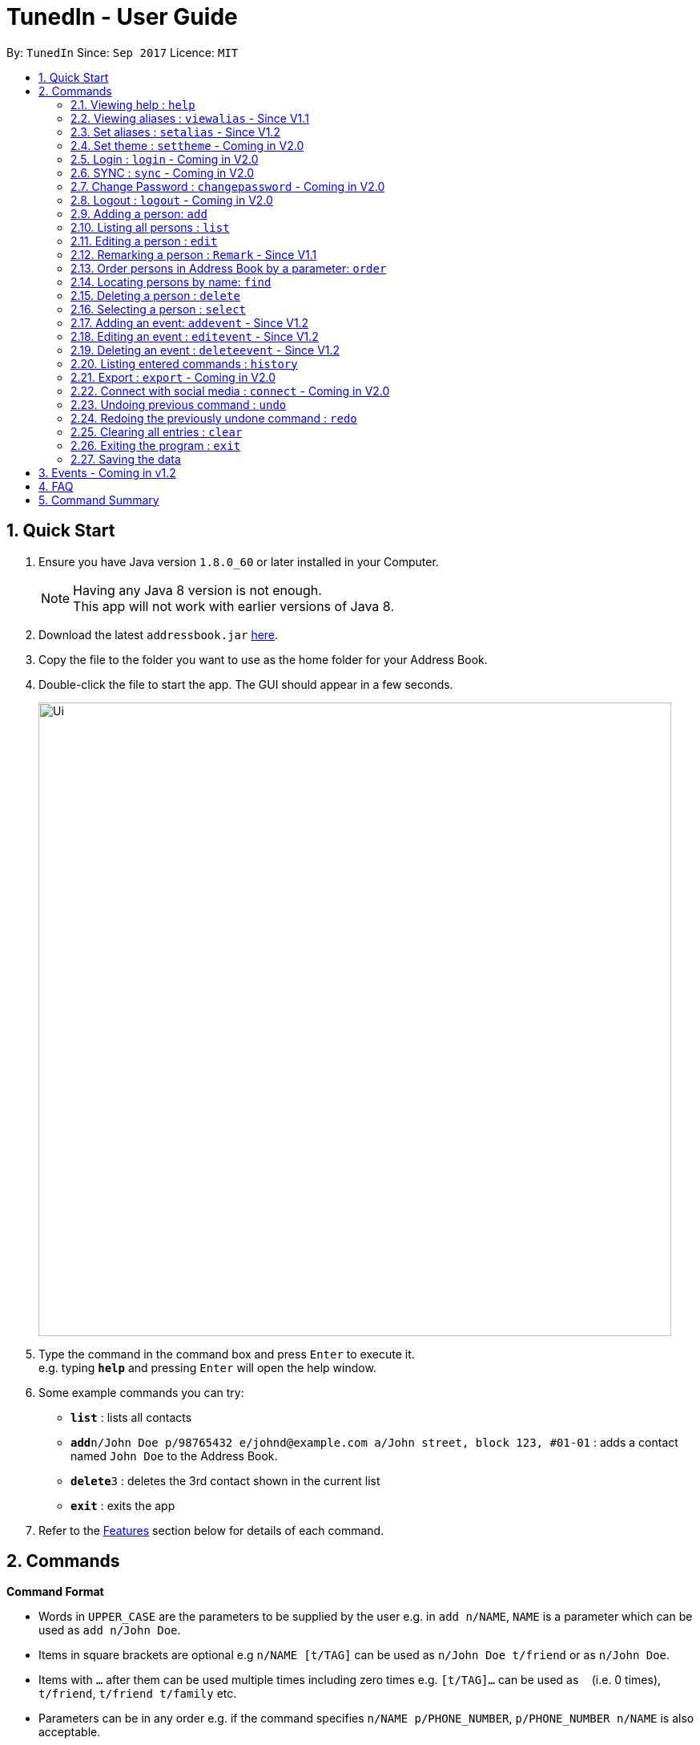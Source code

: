 = TunedIn - User Guide
:toc:
:toc-title:
:toc-placement: preamble
:sectnums:
:imagesDir: images
:stylesDir: stylesheets
:experimental:
ifdef::env-github[]
:tip-caption: :bulb:
:note-caption: :information_source:
endif::[]
:repoURL: https://github.com/PhaseBT14A2/addressbook-level4

By: `TunedIn`      Since: `Sep 2017`      Licence: `MIT`

== Quick Start

.  Ensure you have Java version `1.8.0_60` or later installed in your Computer.
+
[NOTE]
Having any Java 8 version is not enough. +
This app will not work with earlier versions of Java 8.
+
.  Download the latest `addressbook.jar` link:{repoURL}/releases[here].
.  Copy the file to the folder you want to use as the home folder for your Address Book.
.  Double-click the file to start the app. The GUI should appear in a few seconds.
+
image::Ui.png[width="790"]
+
.  Type the command in the command box and press kbd:[Enter] to execute it. +
e.g. typing *`help`* and pressing kbd:[Enter] will open the help window.
.  Some example commands you can try:

* *`list`* : lists all contacts
* **`add`**`n/John Doe p/98765432 e/johnd@example.com a/John street, block 123, #01-01` : adds a contact named `John Doe` to the Address Book.
* **`delete`**`3` : deletes the 3rd contact shown in the current list
* *`exit`* : exits the app

.  Refer to the link:#features[Features] section below for details of each command.

== Commands

====
*Command Format*

* Words in `UPPER_CASE` are the parameters to be supplied by the user e.g. in `add n/NAME`, `NAME` is a parameter which can be used as `add n/John Doe`.
* Items in square brackets are optional e.g `n/NAME [t/TAG]` can be used as `n/John Doe t/friend` or as `n/John Doe`.
* Items with `…`​ after them can be used multiple times including zero times e.g. `[t/TAG]...` can be used as `{nbsp}` (i.e. 0 times), `t/friend`, `t/friend t/family` etc.
* Parameters can be in any order e.g. if the command specifies `n/NAME p/PHONE_NUMBER`, `p/PHONE_NUMBER n/NAME` is also acceptable.
====

=== Viewing help : `help`

Format: `help`

=== Viewing aliases : `viewalias` - Since V1.1

Shows the list of aliases used, as well as protected aliases. +
Format: `viewalias`

=== Set aliases : `setalias` - Since V1.2

Set alias for a particular command. +
Format: `setalias c/COMMAND al/NEW_ALIAS`

Examples:

* `setalias c/help al/h`

****
* Note that protected aliases cannot be set as aliases. Refer to the Alias Window (F10) to see the list of protected
aliases
****

=== Set theme : `settheme` - Coming in V2.0

Set theme for the TunedIn Application. +
Format: `settheme x/THEME_NAME`

Examples:

* `settheme x/AUTUMN`

=== Login : `login` - Coming in V2.0

Logs in to the TunedIn Application. +
Format: `login u/USER_NAME pw/PASSWORD`

Examples:

* `login u/KELOYSIUS pw/SPECIAL1PASS`

=== SYNC : `sync` - Coming in V2.0

Sync the TunedIn application to your cloud TunedInLive account. +
Format: `sync`

=== Change Password : `changepassword` - Coming in V2.0

Changes the account password. +
Format: `changepassword pw/OLD_PASSWORD pwn/NEW_PASSWORD`

Examples:

* `changepassword pw/SPECIAL1PASS pw/SPECIAL2PASS`

=== Logout : `logout` - Coming in V2.0

Logs out of the address book. +
Format: `logout`

=== Adding a person: `add`

Adds a person to the address book +
Format: `add n/NAME p/PHONE_NUMBER e/EMAIL a/ADDRESS b/BIRTHDAY [t/TAG]...` or
`a n/NAME p/PHONE_NUMBER e/EMAIL a/ADDRESS b/BIRTHDAY [t/TAG]...`

[TIP]
A person can have any number of tags (including 0)

Examples:

* `add n/John Doe p/98765432 e/johnd@example.com a/John street, block 123, #01-01 b/09-10-1996`
* `a n/Betsy Crowe t/friend e/betsycrowe@example.com a/Newgate Prison p/1234567 b/01-10-1995 t/criminal`

=== Listing all persons : `list`

Shows a list of all persons in the address book. +
Format: `list` or `l`

=== Editing a person : `edit`

Edits an existing person in the address book. +
Format: `edit INDEX [n/NAME] [p/PHONE] [e/EMAIL] [a/ADDRESS] [b/BIRTHDAY] [t/TAG]...` or
`e INDEX [n/NAME] [p/PHONE] [e/EMAIL] [a/ADDRESS] [b/BIRTHDAY] [t/TAG]...`

****
* Edits the person at the specified `INDEX`. The index refers to the index number shown in the last person listing. The index *must be a positive integer* 1, 2, 3, ...
* At least one of the optional fields must be provided.
* Existing values will be updated to the input values.
* When editing tags, the existing tags of the person will be removed i.e adding of tags is not cumulative.
* You can remove all the person's tags by typing `t/` without specifying any tags after it.
****

Examples:

* `edit 1 p/91234567 e/johndoe@example.com` +
Edits the phone number and email address of the 1st person to be `91234567` and `johndoe@example.com` respectively.
* `e 2 n/Betsy Crower t/` +
Edits the name of the 2nd person to be `Betsy Crower` and clears all existing tags.

=== Remarking a person : `Remark` - Since V1.1

Remarks an existing person in the address book. +
Format: `remark INDEX r/REMARK` or
`rk INDEX r/REMARK`

****
* Remarks the person at the specified `INDEX`. The index refers to the index number shown in the last person listing. The index *must be a positive integer* 1, 2, 3, ...
* Existing values will be updated to the input values.
* You can remove the person's remark by typing `r/` without specifying any remarks after it.
****

Examples:

* `remark 1 r/Likes to swim.` +
Edits the remark of the 1st person to be `Likes to swim`.
* `rk 1 r/` +
Remove the remark of the 1st person.

=== Order persons in Address Book by a parameter: `order`

Order the list of persons according to a specified parameter. Parameters are case insensitive. +
Format: `order PARAMETER [MORE_PARAMETER]` or `o PARAMETER [MORE_PARAMETER]`

****
* The allowable parameters are `NAME`, `ADDRESS` and 'TAG'.
* The parameter is case insensitive. e.g 'naMe' will match 'NAME'
* Only full word will be matched. e.g. 'addr' will not match 'Address'
* To order by multiple parameters, each parameter should be separated by a single space.
* The order of the parameter is important. e.g 'name address' will order the list by name
then by address.
* To order the list by three parameters, the order of the parameters can only be 'name address tag'.
* The command change the index of the person in the Address Book,
which will affect other commands that use this attribute such as
`delete` or `select`.

****

=== Locating persons by name: `find`

Finds persons whose names contain any of the given keywords. +
Format: `find KEYWORD [MORE_KEYWORDS]` or `f KEYWORD [MORE_KEYWORDS]`

****
* The search is case insensitive. e.g `hans` will match `Hans`
* The order of the keywords does not matter. e.g. `Hans Bo` will match `Bo Hans`
* Only the name is searched.
* Only full words will be matched e.g. `Han` will not match `Hans`
* Persons matching at least one keyword will be returned (i.e. `OR` search). e.g. `Hans Bo` will return `Hans Gruber`, `Bo Yang`
****

Examples:

* `find John` +
Returns `john` and `John Doe`
* `f Betsy Tim John` +
Returns any person having names `Betsy`, `Tim`, or `John`

=== Deleting a person : `delete`

Deletes the specified person from the address book. +
Format: `delete INDEX` or `d INDEX`

****
* Deletes the person at the specified `INDEX`.
* The index refers to the index number shown in the most recent listing.
* The index *must be a positive integer* 1, 2, 3, ...
****

Examples:

* `list` +
`delete 2` +
Deletes the 2nd person in the address book.
* `find Betsy` +
`d 1` +
Deletes the 1st person in the results of the `find` command.

=== Selecting a person : `select`

Selects the person identified by the index number used in the last person listing. +
Format: `select INDEX` or `s INDEX`

****
* Selects the person and loads the Google search page the person at the specified `INDEX`.
* The index refers to the index number shown in the most recent listing.
* The index *must be a positive integer* `1, 2, 3, ...`
****

Examples:

* `list` +
`select 2` +
Selects the 2nd person in the address book.
* `find Betsy` +
`s 1` +
Selects the 1st person in the results of the `find` command.

=== Adding an event: `addevent` - Since V1.2

Adds an event to the event book +
Format: `addevent et/TITLE ed/DESCRIPTION el/LOCATION edt/DATETIME` or
`ae et/TITLE ed/DESCRIPTION el/LOCATION edt/DATETIME`

Examples:

* `addevent et/Halloween ed/Horror Night el/Universal Studio edt/13/10/17 2359`
* `ae et/Basketball Competition ed/Tournament el/UTSH edt/26-10-2017 0800`

=== Editing an event : `editevent` - Since V1.2

Edits an existing event in the event book. +
Format: `editevent INDEX [et/TITLE] [ed/DESCRIPTION] [el/LOCATION] [edt/DATETIME]...` or
`ee INDEX [et/TITLE] [ed/DESCRIPTION] [el/LOCATION] [edt/DATETIME]...`

****
* Edits the event at the specified `INDEX`. The index refers to the index number shown in the last event listing. The index *must be a positive integer* 1, 2, 3, ...
* At least one of the optional fields must be provided.
* Existing values will be updated to the input values.
****

Examples:

* `editevent 1 ed/Buy one get one free edt/13-10-2017 0900` +
Edits the description and datetime of the 1st event to be `Buy one get one free` and `13-10-2017 0900` respectively.
* `ee 2 et/2018 iPhone 11 Release` +
Edits the title of the 2nd event to be `2018 iPhone 11 Release`.

=== Deleting an event : `deleteevent` - Since V1.2

Deletes the specified event from the event book. +
Format: `deleteevent INDEX` or `de INDEX`

****
* Deletes the event at the specified `INDEX`.
* The index refers to the index number shown in the most recent listing.
* The index *must be a positive integer* 1, 2, 3, ...
****

Examples:

* `deleteevent 2` +
Deletes the 2nd event in the event book.
* `de 1` +
Deletes the 1st event in the event book.

=== Listing entered commands : `history`

Lists all the commands that you have entered in reverse chronological order. +
Format: `history` or `h`

[NOTE]
====
Pressing the kbd:[&uarr;] and kbd:[&darr;] arrows will display the previous and next input respectively in the command box.
====

=== Export : `export` - Coming in V2.0

Exports the TunedIn application for use on another computer.

=== Connect with social media : `connect` - Coming in V2.0

Coming in V2.0

// tag::undoredo[]
=== Undoing previous command : `undo`

Restores the address book to the state before the previous _undoable_ command was executed. +
Format: `undo` or `u`

[NOTE]
====
Undoable commands: those commands that modify the address book's content (`add`, `delete`, `edit` and `clear`).
====

Examples:

* `delete 1` +
`list` +
`undo` (reverses the `delete 1` command) +

* `select 1` +
`list` +
`u` +
The `undo` command fails as there are no undoable commands executed previously.

* `delete 1` +
`clear` +
`undo` (reverses the `clear` command) +
`undo` (reverses the `delete 1` command) +

=== Redoing the previously undone command : `redo`

Reverses the most recent `undo` command. +
Format: `redo` or `r`

Examples:

* `delete 1` +
`undo` (reverses the `delete 1` command) +
`redo` (reapplies the `delete 1` command) +

* `delete 1` +
`r` +
The `redo` command fails as there are no `undo` commands executed previously.

* `delete 1` +
`clear` +
`undo` (reverses the `clear` command) +
`undo` (reverses the `delete 1` command) +
`redo` (reapplies the `delete 1` command) +
`redo` (reapplies the `clear` command) +
// end::undoredo[]

=== Clearing all entries : `clear`

Clears all entries from the address book. +
Format: `clear` or `c`

=== Exiting the program : `exit`

Exits the program. +
Format: `exit`

=== Saving the data

Address book data are saved in the hard disk automatically after any command that changes the data. +
There is no need to save manually.

== Events - Coming in v1.2

Coming in v1.2

== FAQ

*Q*: How do I transfer my data to another Computer? +
*A*: Install the app in the other computer and overwrite the empty data file it creates with the file that contains the data of your previous Address Book folder.

*Q*: How do I see the protected aliases for the commands? +
*A*: You can type `viewalias` or you can access it from the Menu Bar.

== Command Summary

* *Add* : `add n/NAME p/PHONE_NUMBER e/EMAIL a/ADDRESS  b/BIRTHDAY [t/TAG]...` +
e.g. `add n/James Ho p/22224444 e/jamesho@example.com a/123, Clementi Rd, 1234665 b/10-10-1996 t/friend t/colleague`
* *Clear* : `clear`
* *Delete* : `delete INDEX` +
e.g. `delete 3`
* *Edit* : `edit INDEX [n/NAME] [p/PHONE_NUMBER] [e/EMAIL] [a/ADDRESS] [b/BIRTHDAY] [t/TAG]...` +
e.g. `edit 2 n/James Lee e/jameslee@example.com`
* *Remark* : `remark INDEX r/REMARK` +
e.g. `remark 2 r/Likes to play.`
* *Find* : `find KEYWORD [MORE_KEYWORDS]` +
e.g. `find James Jake`
* *List* : `list`
* *Help* : `help`
* *Select* : `select INDEX` +
e.g.`select 2`
* *Add Event* : `addevent et/TITLE ed/DESCRIPTION el/LOCATION edt/DATETIME` +
e.g. `addevent et/Halloween ed/Horror Night el/Universal Studio edt/13/10/17 2359`
* *Edit Event* : `editevent INDEX [et/TITLE] [ed/DESCRIPTION] [el/LOCATION] [edt/DATETIME]...` +
e.g. `editevent 1 ed/Buy one get one free edt/13-10-2017 0900`
* *Delete Event* : `deleteevent INDEX` +
e.g. `deleteevent 3`
* *History* : `history`
* *Order* : `order PARAMETER [MORE PARAMETERS]` +
e.g `order name address`
* *Undo* : `undo`
* *Redo* : `redo`
* *View Alias* : `viewalias`
